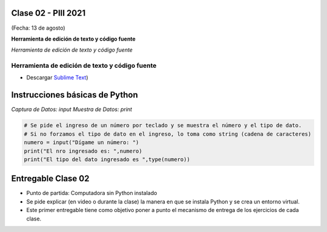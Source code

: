 .. -*- coding: utf-8 -*-

.. _rcs_subversion:

Clase 02 - PIII 2021
====================
(Fecha: 13 de agosto)


**Herramienta de edición de texto y código fuente**

*Herramienta de edición de texto y código fuente*

Herramienta de edición de texto y código fuente
^^^^^^^^^^^^^^^^^^^^^^^^^^^^^^^^^^^^^^^^^^^^^^^



- Descargar `Sublime Text <https://www.sublimetext.com>`_)



Instrucciones básicas de Python
===============================

*Captura de Datos: input*
*Muestra de Datos: print*

.. code-block:: python 

	# Se pide el ingreso de un número por teclado y se muestra el número y el tipo de dato.
	# Si no forzamos el tipo de dato en el ingreso, lo toma como string (cadena de caracteres)
	numero = input("Dígame un número: ")
	print("El nro ingresado es: ",numero)
	print("El tipo del dato ingresado es ",type(numero))



Entregable Clase 02
===================

- Punto de partida: Computadora sin Python instalado
- Se pide explicar (en video o durante la clase) la manera en que se instala Python y se crea un entorno virtual.
- Este primer entregable tiene como objetivo poner a punto el mecanismo de entrega de los ejercicios de cada clase.
